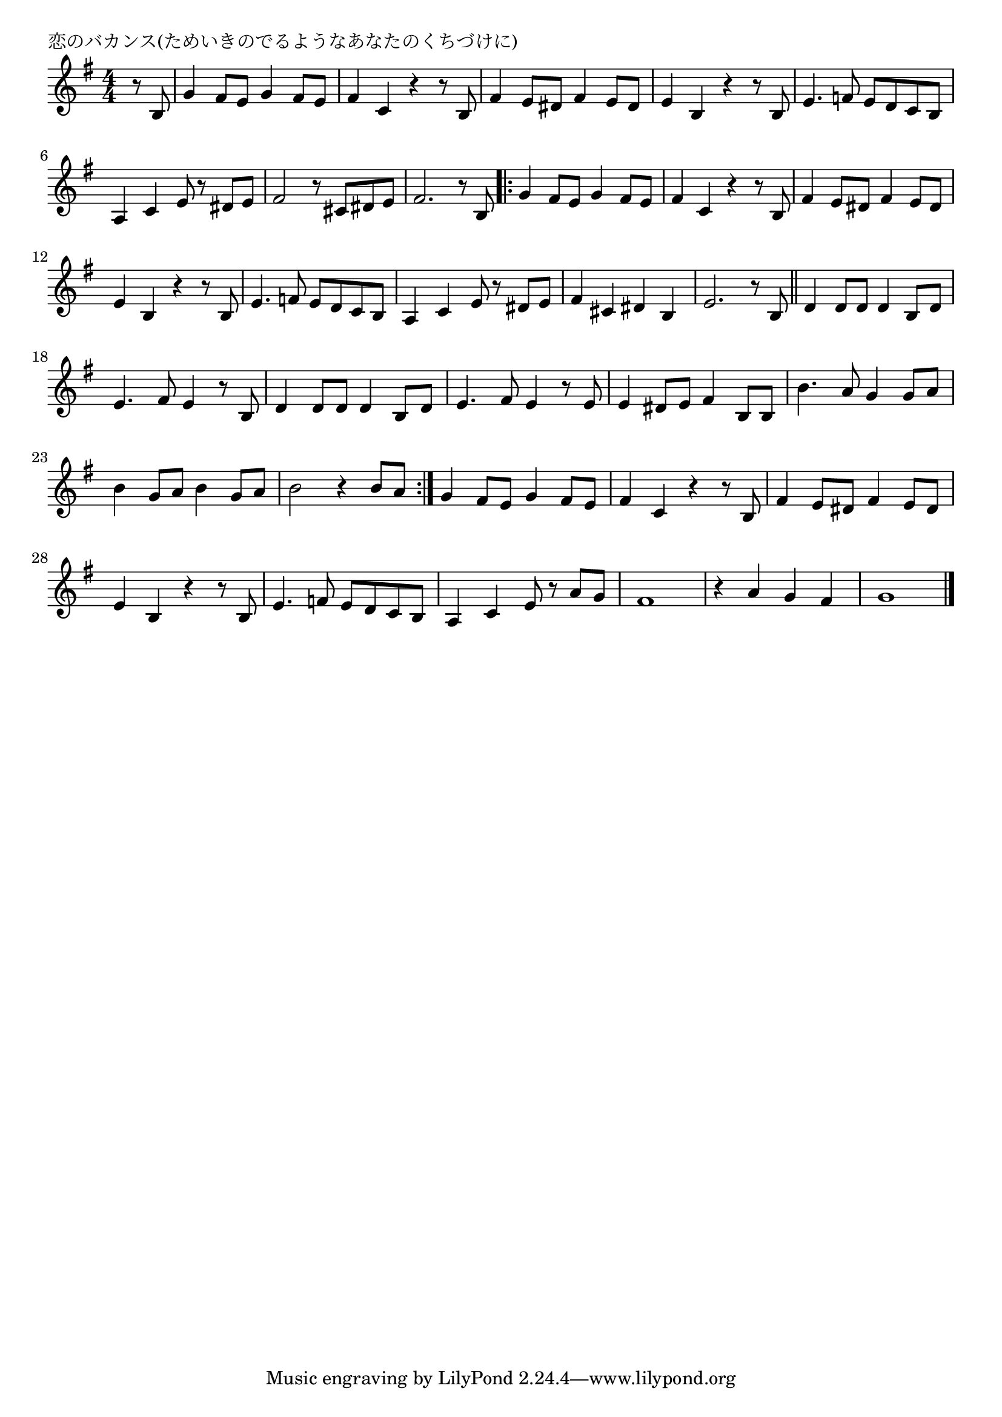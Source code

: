 \version "2.18.2"

% 恋のバカンス(ためいきのでるようなあなたのくちづけに)

\header {
piece = "恋のバカンス(ためいきのでるようなあなたのくちづけに)"
}

melody =
\relative c' {
\key g \major
\time 4/4
\set Score.tempoHideNote = ##t
\tempo 4=100
\numericTimeSignature
\partial 4
%
r8 b |
g'4 fis8 e g4 fis8 e | % 1
fis4 c r r8 b |
fis'4 e8 dis fis4 e8 dis |
e4 b r r8 b |
e4. f8 e d c b |
a4 c e8 r dis e | % 6
fis2 r8 cis dis e |
fis2. r8 b, |
\bar ".|:"
g'4 fis8 e g4 fis8 e | % 
fis4 c r r8 b |
fis'4 e8 dis fis4 e8 dis |
e4 b r r8 b |
e4. f8 e d c b |
a4 c e8 r dis e | % 

fis4 cis dis b |
e2. r8 b |
\bar "||"
d4 d8 d d4 b8 d |
e4. fis8 e4 r8 b |
d4 d8 d d4 b8 d |
e4. fis8 e4 r8 e |
e4 dis8 e fis4 b,8 b |
b'4. a8 g4 g8 a |
b4 g8 a b4 g8 a |
b2 r4 b8 a |
\bar ":|."

g4 fis8 e g4 fis8 e | % 
fis4 c r r8 b |
fis'4 e8 dis fis4 e8 dis |
e4 b r r8 b |
e4. f8 e d c b |

a4 c e8 r a g |
fis1 |
r4 a g fis |
g1 |





\bar "|."
}
\score {
<<
\chords {
\set noChordSymbol = ""
\set chordChanges=##t
%%

}
\new Staff {\melody}
>>
\layout {
line-width = #190
indent = 0\mm
}
\midi {}
}